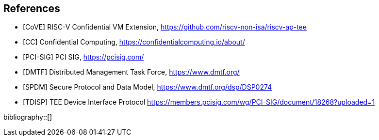 [bibliography]
== References

- [[[CoVE]]] RISC-V Confidential VM Extension, https://github.com/riscv-non-isa/riscv-ap-tee
- [[[CC]]] Confidential Computing, https://confidentialcomputing.io/about/
- [[[PCI-SIG]]] PCI SIG, https://pcisig.com/
- [[[DMTF]]] Distributed Management Task Force, https://www.dmtf.org/
- [[[SPDM]]] Secure Protocol and Data Model, https://www.dmtf.org/dsp/DSP0274
- [[[TDISP]]] TEE Device Interface Protocol https://members.pcisig.com/wg/PCI-SIG/document/18268?uploaded=1

bibliography::[]
